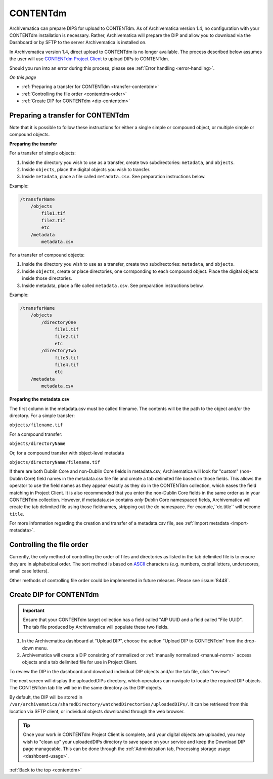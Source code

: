 .. _contentdm:

==========
CONTENTdm
==========

Archivematica can prepare DIPS for upload to CONTENTdm. As of Archivematica
version 1.4, no configuration with your CONTENTdm installation is necessary.
Rather, Archivematica will prepare the DIP and allow you to download via the
Dashboard or by SFTP to the server Archivematica is installed on.

In Archivematica version 1.4, direct upload to CONTENTdm is no longer
available. The process described below assumes the user will use
`CONTENTdm Project Client`_ to upload DIPs to CONTENTdm.

Should you run into an error during this process, please see
:ref:`Error handling <error-handling>`.

*On this page*

* :ref:`Preparing a transfer for CONTENTdm <transfer-contentdm>`

* :ref:`Controlling the file order <contentdm-order>`

* :ref:`Create DIP for CONTENTdm <dip-contentdm>`

.. _transfer-contentdm:

Preparing a transfer for CONTENTdm
----------------------------------

.. seealso::

   :ref:`Manual normalization <manual-norm>`

   :ref:`Import metadata <import-metadata>`

Note that it is possible to follow these instructions for either a single simple
or compound object, or multiple simple or compound objects.

**Preparing the transfer**

For a transfer of simple objects:

1. Inside the directory you wish to use as a transfer, create two
   subdirectories: ``metadata``, and ``objects``.

2. Inside ``objects``, place the digital objects you wish to transfer.

3. Inside ``metadata``, place a file called ``metadata.csv``. See preparation
   instructions below.

Example:

.. code:: bash

   /transferName
       /objects
           file1.tif
           file2.tif
           etc
       /metadata
           metadata.csv


For a transfer of compound objects:

1. Inside the directory you wish to use as a transfer, create two
   subdirectories: ``metadata``, and ``objects``.

2. Inside ``objects``, create or place directories, one corrsponding to each
   compound object. Place the digital objects inside those directories.

3. Inside metadata, place a file called ``metadata.csv``. See preparation
   instructions below.

Example:

.. code:: bash

   /transferName
       /objects
           /directoryOne
                file1.tif
                file2.tif
                etc
           /directoryTwo
                file3.tif
                file4.tif
                etc
       /metadata
           metadata.csv


**Preparing the metadata.csv**

The first column in the metadata.csv must be called filename. The contents will
be the path to the object and/or the directory. For a simple transfer:

``objects/filename.tif``

For a compound transfer:

``objects/directoryName``

Or, for a compound transfer with object-level metadata

``objects/directoryName/filename.tif``

If there are both Dublin Core and non-Dublin Core fields in metadata.csv,
Archivematica will look for "custom" (non-Dublin Core) field names in the
metadata.csv file file and create a tab delimited file based on those fields.
This allows the operator to use the field names as they appear exactly as they
do in the CONTENTdm collection, which eases the field matching in Project
Client. It is also recommended that you enter the non-Dublin Core fields in
the same order as in your CONTENTdm collection. However, if metadata.csv
contains *only* Dublin Core namespaced fields, Archivematica will create the tab
delimited file using those fieldnames, stripping out the dc namespace. For
example,``dc.title`` will become ``title``.

For more information regarding the creation and transfer of a metadata.csv file,
see :ref:`Import metadata <import-metadata>`.

.. _contentdm-order:

Controlling the file order
--------------------------

Currently, the only method of controlling the order of files and directories as
listed in the tab delimited file is to ensure they are in alphabetical order.
The sort method is based on `ASCII`_ characters (e.g. numbers, capital letters,
underscores, small case letters).

Other methods of controlling file order could be implemented in future releases.
Please see :issue:`8448`.

.. _dip-contentdm:

Create DIP for CONTENTdm
------------------------

.. important::

   Ensure that your CONTENTdm target collection has a field called "AIP UUID
   and a field called "File UUID". The tab file produced by Archivematica
   will populate these two fields.

1. In the Archivematica dashboard at “Upload DIP”, choose the action “Upload DIP
   to CONTENTdm” from the drop-down menu.

2. Archivematica will create a DIP consisting of normalized or :ref:`manually
   normalized <manual-norm>` access objects and a tab delimited file for use in
   Project Client.

To review the DIP in the dashboard and download individual DIP objects and/or
the tab file, click "review":

.. image:: images/review-dip.*
   :align: center
   :width: 80%
   :alt: Click "review" in Upload DIP microservice to access DIP objects and tab file

The next screen will display the uploadedDIPs directory, which operators can
navigate to locate the required DIP objects. The CONTENTdm tab file will be
in the same directory as the DIP objects.

.. image:: images/cdmDIP.*
   :align: center
   :width: 80%
   :alt: Download DIP screen showing CONTENTdm tab file in objects directory


By default, the DIP will be stored in
``/var/archivematica/sharedDirectory/watchedDirectories/uploadedDIPs/``. It can
be retrieved from this location via SFTP client, or individual objects
downloaded through the web browser.

.. tip::

   Once your work in CONTENTdm Project Client is complete, and your digital
   objects are uploaded, you may wish to "clean up" your uploadedDIPs directory
   to save space on your service and keep the Download DIP page manageable. This
   can be done through the
   :ref:`Administration tab, Processing storage usage <dashboard-usage>`.


:ref:`Back to the top <contentdm>`

.. _`CONTENTdm project client`: https://help.oclc.org/Metadata_Services/CONTENTdm/Project_Client
.. _`ASCII`: https://en.wikipedia.org/wiki/ASCII
